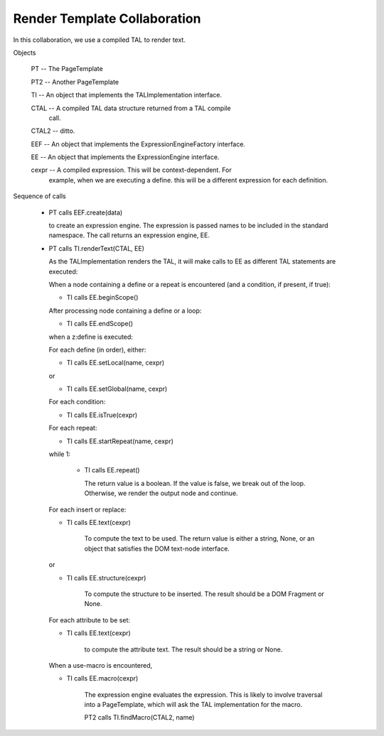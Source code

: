 ===============================
 Render Template Collaboration
===============================

In this collaboration, we use a compiled TAL to render text.


Objects

  PT -- The PageTemplate

  PT2 -- Another PageTemplate

  TI -- An object that implements the TALImplementation interface.

  CTAL -- A compiled TAL data structure returned from a TAL compile
     call.

  CTAL2 -- ditto.

  EEF -- An object that implements the ExpressionEngineFactory interface.

  EE -- An object that implements the ExpressionEngine interface.

  cexpr -- A compiled expression. This will be context-dependent. For
     example, when we are executing a define. this will be a different
     expression for each definition.

Sequence of calls

  - PT calls EEF.create(data)

    to create an expression engine. The expression is passed names
    to be included in the standard namespace. The call returns an expression
    engine, EE.

  - PT calls TI.renderText(CTAL, EE)

    As the TALImplementation renders the TAL, it will make calls to EE
    as different TAL statements are executed:

    When a node containing a define or a repeat is encountered (and a
    condition, if present, if true):

    - TI calls EE.beginScope()

    After processing node containing a define or a loop:

    - TI calls EE.endScope()

    when a z:define is executed:

    For each define (in order), either:

    - TI calls EE.setLocal(name, cexpr)

    or

    - TI calls EE.setGlobal(name, cexpr)

    For each condition:

    - TI calls EE.isTrue(cexpr)

    For each repeat:

    - TI calls EE.startRepeat(name, cexpr)

    while 1:

      - TI calls EE.repeat()

        The return value is a boolean. If the value is false, we break
        out of the loop. Otherwise, we render the output node and continue.

    For each insert or replace:

    - TI calls EE.text(cexpr)

        To compute the text to be used. The return value is either
        a string, None, or an object that satisfies the
        DOM text-node interface.

    or

    - TI calls EE.structure(cexpr)

        To compute the structure to be inserted.  The result should
        be a DOM Fragment or None.

    For each attribute to be set:

    - TI calls EE.text(cexpr)

        to compute the attribute text.  The result should be a string or None.

    When a use-macro is encountered,

    - TI calls EE.macro(cexpr)

       The expression engine evaluates the expression. This is likely
       to involve traversal into a PageTemplate, which will
       ask the TAL implementation for the macro.

       PT2 calls TI.findMacro(CTAL2, name)
